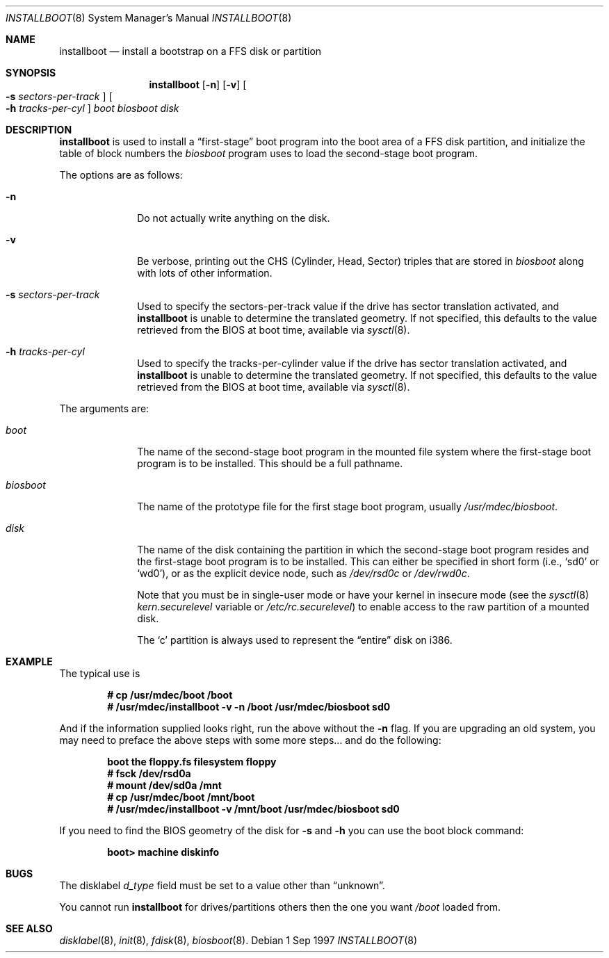 .\"	$OpenBSD: installboot.8,v 1.14 1998/08/18 15:16:52 ryker Exp $
.\"
.\" Copyright (c) 1997 Michael Shalayeff
.\" All rights reserved.
.\"
.\" Redistribution and use in source and binary forms, with or without
.\" modification, are permitted provided that the following conditions
.\" are met:
.\" 1. Redistributions of source code must retain the above copyright
.\"    notice, this list of conditions and the following disclaimer.
.\" 2. Redistributions in binary form must reproduce the above copyright
.\"    notice, this list of conditions and the following disclaimer in the
.\"    documentation and/or other materials provided with the distribution.
.\" 3. All advertising materials mentioning features or use of this software
.\"    must display the following acknowledgement:
.\"	This product includes software developed by Michael Shalayeff.
.\" 4. The name of the author may not be used to endorse or promote products
.\"    derived from this software without specific prior written permission.
.\"
.\" THIS SOFTWARE IS PROVIDED BY THE AUTHOR ``AS IS'' AND ANY EXPRESS OR 
.\" IMPLIED WARRANTIES, INCLUDING, BUT NOT LIMITED TO, THE IMPLIED 
.\" WARRANTIES OF MERCHANTABILITY AND FITNESS FOR A PARTICULAR PURPOSE
.\" ARE DISCLAIMED.  IN NO EVENT SHALL THE REGENTS OR CONTRIBUTORS BE LIABLE
.\" FOR ANY DIRECT, INDIRECT, INCIDENTAL, SPECIAL, EXEMPLARY, OR CONSEQUENTIAL
.\" DAMAGES (INCLUDING, BUT NOT LIMITED TO, PROCUREMENT OF SUBSTITUTE GOODS
.\" OR SERVICES; LOSS OF USE, DATA, OR PROFITS; OR BUSINESS INTERRUPTION)
.\" HOWEVER CAUSED AND ON ANY THEORY OF LIABILITY, WHETHER IN CONTRACT, STRICT
.\" LIABILITY, OR TORT (INCLUDING NEGLIGENCE OR OTHERWISE) ARISING IN ANY WAY
.\" OUT OF THE USE OF THIS SOFTWARE, EVEN IF ADVISED OF THE POSSIBILITY OF
.\" SUCH DAMAGE.
.\"
.\"
.Dd 1 Sep 1997
.Dt INSTALLBOOT 8
.Os 
.Sh NAME
.Nm installboot
.Nd install a bootstrap on a FFS disk or partition
.Sh SYNOPSIS
.Nm installboot
.Op Fl n
.Op Fl v
.Oo Fl s Ar sectors-per-track Oc
.Oo Fl h Ar tracks-per-cyl Oc
.Ar boot
.Ar biosboot
.Ar disk
.Sh DESCRIPTION
.Nm installboot
is used to install a
.Dq first-stage
boot program into the boot area
of a FFS disk partition, and initialize the table of block numbers the
.Ar biosboot
program uses to load the second-stage boot program.
.Pp
The options are as follows:
.Bl -tag -width flag_opt
.It Fl n
Do not actually write anything on the disk.
.It Fl v
Be verbose, printing out the CHS (Cylinder, Head, Sector)
triples that are stored in
.Ar biosboot
along with lots of other information.
.It Fl s Ar sectors-per-track
Used to specify the sectors-per-track value if the drive has
sector translation activated, and
.Nm
is unable to determine the translated geometry.
.\" If not specified, this defaults to d_nsectors from the disklabel.
If not specified, this defaults to the value retrieved from the BIOS
at boot time, available via
.Xr sysctl 8 .
.It Fl h Ar tracks-per-cyl
Used to specify the tracks-per-cylinder value if the drive has
sector translation activated, and
.Nm
is unable to determine the translated geometry.
.\" If not specified, this defaults to d_ntracks from the disklabel.
If not specified, this defaults to the value retrieved from the BIOS
at boot time, available via
.Xr sysctl 8 .
.El
.Pp
The arguments are:
.Bl -tag -width biosboot
.It Ar boot
The name of the second-stage boot program in the mounted file system
where the first-stage boot program is to be installed.  This should be
a full pathname.
.It Ar biosboot
The name of the prototype file for the first stage boot program,
usually
.Pa /usr/mdec/biosboot .
.It Ar disk
The name of the disk containing the partition in which the second-stage
boot program resides and the first-stage boot program is to be installed.
This can either be specified in short form (i.e.,
.Sq sd0
or
.Sq wd0 ) ,
or as the explicit device node, such as
.Pa /dev/rsd0c
or
.Pa /dev/rwd0c .
.Pp
Note that you must be in single-user mode or have your kernel in
insecure mode (see the
.Xr sysctl 8
.Va kern.securelevel
variable or
.Pa /etc/rc.securelevel )
to enable access to the raw partition of a mounted disk.
.Pp
The
.Sq c
partition is always used to represent the
.Dq entire
disk on i386.
.El
.Sh EXAMPLE
The typical use is
.Pp
.Dl # cp /usr/mdec/boot /boot
.Dl # /usr/mdec/installboot -v -n /boot /usr/mdec/biosboot sd0
.Pp
And if the information supplied looks right, run the above without the
.Fl n
flag.  If you are upgrading an old system, you may need to preface
the above steps with some more steps... and do the following:
.Pp
.Dl boot the floppy.fs filesystem floppy
.Dl # fsck /dev/rsd0a
.Dl # mount /dev/sd0a /mnt
.Dl # cp /usr/mdec/boot /mnt/boot
.Dl # /usr/mdec/installboot -v /mnt/boot /usr/mdec/biosboot sd0
.Pp
If you need to find the BIOS geometry of the disk for
.Fl s
and
.Fl h
you can use the boot block command:
.Pp
.Dl boot> machine diskinfo
.Pp
.Sh BUGS
The disklabel
.Va d_type
field must be set to a value other than
.Dq unknown .
.Pp
You cannot run
.Nm installboot
for drives/partitions others then the one you want
.Pa /boot
loaded from.
.Sh SEE ALSO
.Xr disklabel 8 ,
.Xr init 8 ,
.Xr fdisk 8 ,
.Xr biosboot 8 .
